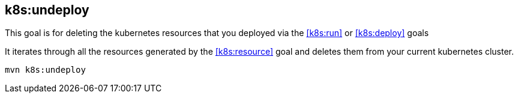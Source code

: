 
[[k8s:undeploy]]
== *k8s:undeploy*

This goal is for deleting the kubernetes resources that you deployed via the  <<k8s:run>> or <<k8s:deploy>> goals

It iterates through all the resources generated by the <<k8s:resource>> goal and deletes them from your current kubernetes cluster.

[source, sh]
----
mvn k8s:undeploy
----

